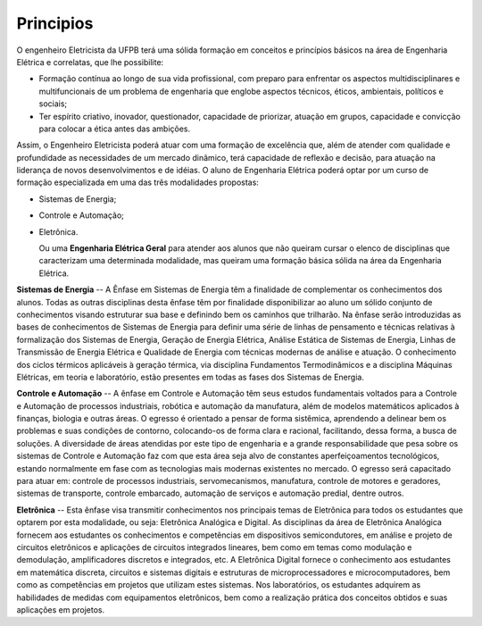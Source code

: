 ==========
Principios
==========

O engenheiro Eletricista da UFPB terá uma sólida formação em conceitos e princípios básicos na área de Engenharia Elétrica e correlatas, que lhe possibilite:  

* Formação contínua ao longo de sua vida profissional, com preparo para enfrentar os aspectos multidisciplinares e multifuncionais de um problema de engenharia que englobe aspectos técnicos, éticos, ambientais, políticos e sociais;  
  
* Ter espírito criativo, inovador, questionador, capacidade de priorizar, atuação em grupos, capacidade e convicção para colocar a ética antes das ambições.

Assim, o Engenheiro Eletricista poderá atuar com uma formação de excelência que, além de atender com qualidade e profundidade as necessidades de um mercado dinâmico, terá capacidade de reflexão e decisão, para atuação na liderança de novos desenvolvimentos e de idéias. O aluno de Engenharia Elétrica poderá optar por um curso de formação especializada em uma das três modalidades propostas:  

* Sistemas de Energia;  
  
* Controle e Automação; 

* Eletrônica. 
  
  Ou uma **Engenharia Elétrica Geral** para atender aos alunos que não queiram cursar o elenco de disciplinas que caracterizam uma determinada modalidade, mas queiram uma formação básica sólida na área da Engenharia Elétrica. 
  
**Sistemas de Energia** -- A Ênfase em Sistemas de Energia têm a finalidade de complementar os conhecimentos dos alunos. Todas as outras disciplinas desta ênfase têm por finalidade disponibilizar ao aluno um sólido conjunto de conhecimentos visando estruturar sua base e definindo bem os caminhos que trilharão. Na ênfase serão introduzidas as bases de conhecimentos de Sistemas de Energia para definir uma série de linhas de pensamento e técnicas relativas à formalização dos Sistemas de Energia, Geração de Energia Elétrica, Análise Estática de Sistemas de Energia, Linhas de Transmissão de Energia Elétrica e Qualidade de Energia com técnicas modernas de análise e atuação. O conhecimento dos ciclos térmicos aplicáveis à geração térmica, via disciplina Fundamentos Termodinâmicos e a disciplina Máquinas Elétricas, em teoria e laboratório, estão presentes em todas as fases dos Sistemas de Energia. 

**Controle e Automação** -- A ênfase em Controle e Automação têm seus estudos fundamentais voltados para a Controle e Automação de processos industriais, robótica e automação da manufatura, além de modelos matemáticos aplicados à finanças, biologia e outras áreas. O egresso é orientado a pensar de forma sistêmica, aprendendo a delinear bem os problemas e suas condições de contorno, colocando-os de forma clara e racional, facilitando, dessa forma, a busca de soluções. A diversidade de áreas atendidas por este tipo de engenharia e a grande responsabilidade que pesa sobre os sistemas de Controle e Automação faz com que esta área seja alvo de constantes aperfeiçoamentos tecnológicos, estando normalmente em fase com as tecnologias mais modernas existentes no mercado. O egresso será capacitado para atuar em: controle de processos industriais, servomecanismos, manufatura, controle de motores e geradores, sistemas de transporte, controle embarcado, automação de serviços e automação predial, dentre outros. 

**Eletrônica** -- Esta ênfase visa transmitir conhecimentos nos principais temas de Eletrônica para todos os estudantes que optarem por esta modalidade, ou seja: Eletrônica Analógica e Digital. As disciplinas da área de Eletrônica Analógica fornecem aos estudantes os conhecimentos e competências em dispositivos semicondutores, em análise e projeto de circuitos eletrônicos e aplicações de circuitos integrados lineares, bem como em temas como modulação e demodulação, amplificadores discretos e integrados, etc. A Eletrônica Digital fornece o conhecimento aos estudantes em matemática discreta, circuitos e sistemas digitais e estruturas de microprocessadores e microcomputadores, bem como as competências em projetos que utilizam estes sistemas. Nos laboratórios, os estudantes adquirem as habilidades de medidas com equipamentos eletrônicos, bem como a realização prática dos conceitos obtidos e suas aplicações em projetos.
